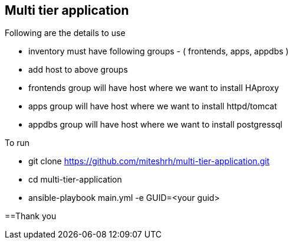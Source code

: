 == Multi tier application 

.Following are the details to use

* inventory must have following groups - ( frontends, apps, appdbs )
* add host to above groups
* frontends group will have host where we want to install HAproxy
* apps group will have host where we want to install httpd/tomcat
* appdbs group will have host where we want to install postgressql

.To run 

* git clone https://github.com/miteshrh/multi-tier-application.git
* cd multi-tier-application
* ansible-playbook main.yml -e GUID=<your guid>

==Thank you
